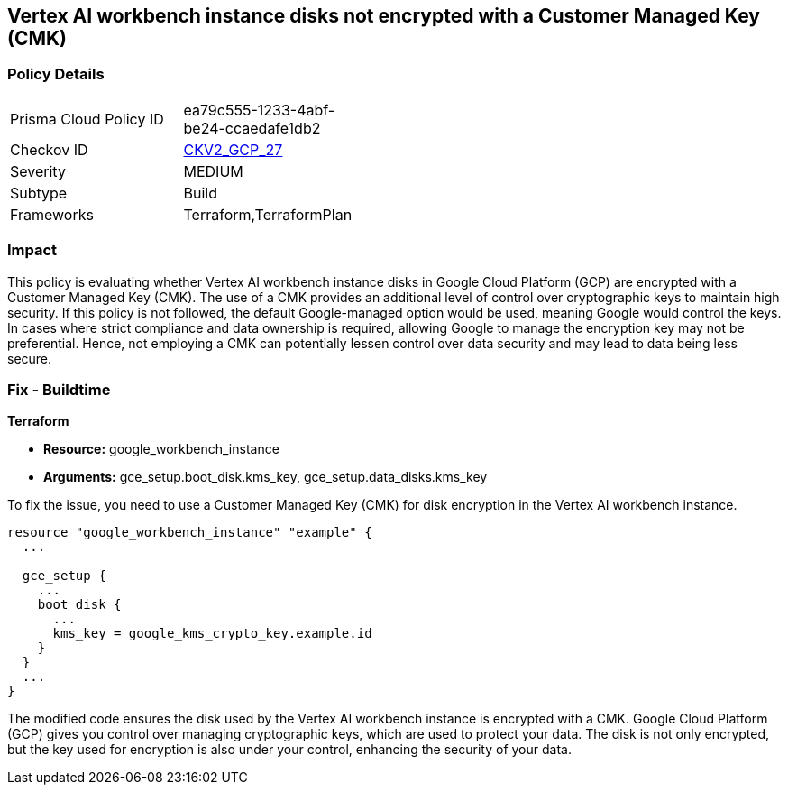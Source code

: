 == Vertex AI workbench instance disks not encrypted with a Customer Managed Key (CMK)

=== Policy Details

[width=45%]
[cols="1,1"]
|===
|Prisma Cloud Policy ID
| ea79c555-1233-4abf-be24-ccaedafe1db2

|Checkov ID
| https://github.com/bridgecrewio/checkov/blob/main/checkov/terraform/checks/graph_checks/gcp/GCPVertexWorkbenchInstanceEncryptedWithCMK.yaml[CKV2_GCP_27]

|Severity
|MEDIUM

|Subtype
|Build

|Frameworks
|Terraform,TerraformPlan

|===

=== Impact
This policy is evaluating whether Vertex AI workbench instance disks in Google Cloud Platform (GCP) are encrypted with a Customer Managed Key (CMK). The use of a CMK provides an additional level of control over cryptographic keys to maintain high security. If this policy is not followed, the default Google-managed option would be used, meaning Google would control the keys. In cases where strict compliance and data ownership is required, allowing Google to manage the encryption key may not be preferential. Hence, not employing a CMK can potentially lessen control over data security and may lead to data being less secure.

=== Fix - Buildtime

*Terraform*

* *Resource:* google_workbench_instance
* *Arguments:* gce_setup.boot_disk.kms_key, gce_setup.data_disks.kms_key

To fix the issue, you need to use a Customer Managed Key (CMK) for disk encryption in the Vertex AI workbench instance.

[source,go]
----
resource "google_workbench_instance" "example" {
  ...
  
  gce_setup {
    ...
    boot_disk {
      ...
      kms_key = google_kms_crypto_key.example.id
    }
  }
  ...
}
----

The modified code ensures the disk used by the Vertex AI workbench instance is encrypted with a CMK. Google Cloud Platform (GCP) gives you control over managing cryptographic keys, which are used to protect your data. The disk is not only encrypted, but the key used for encryption is also under your control, enhancing the security of your data.

